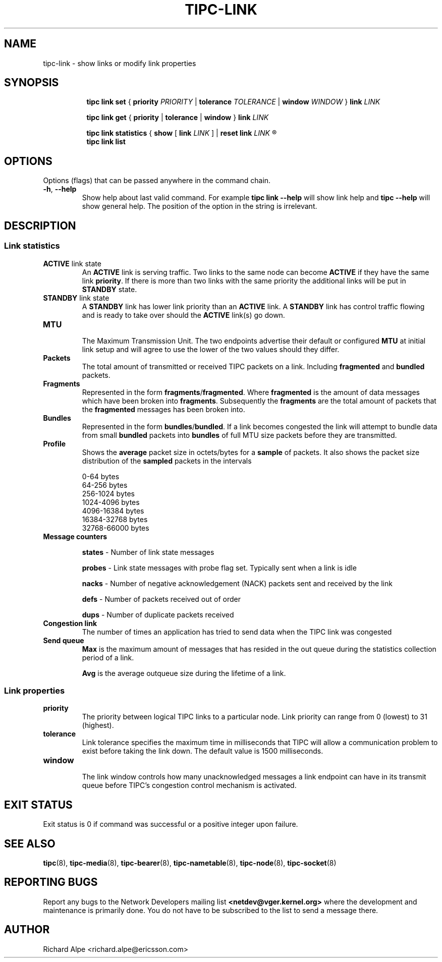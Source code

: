 .TH TIPC-LINK 8 "02 Jun 2015" "iproute2" "Linux"

./ For consistency, please keep padding right aligned.
./ For example '.B "foo " bar' and not '.B foo " bar"'

.SH NAME
tipc-link \- show links or modify link properties

.SH SYNOPSIS
.ad l
.in +8

.ti -8

.ti -8
.B tipc link set
.RB "{ " "priority "
.IR PRIORITY
.RB "| " tolerance
.IR TOLERANCE
.RB "| " window
.IR "WINDOW " }
.BI "link " LINK

.ti -8
.B tipc link get
.RB "{ " "priority" " | " tolerance " | " window " } " link
.I LINK

.ti -8
.B tipc link statistics
.RB "{ " "show " "[ " link
.I LINK
.RB "] | " "reset
.BI "link " "LINK "
.R }

.ti -8
.B tipc link list
.br

.SH OPTIONS
Options (flags) that can be passed anywhere in the command chain.
.TP
.BR "\-h" , " --help"
Show help about last valid command. For example
.B tipc link --help
will show link help and
.B tipc --help
will show general help. The position of the option in the string is irrelevant.
.SH DESCRIPTION

.SS Link statistics

.TP
.BR "ACTIVE " "link state"
.br
An
.B ACTIVE
link is serving traffic. Two links to the same node can become
.B ACTIVE
if they have the same link
.BR priority .
If there is more than two links with the same priority the additional links will
be put in
.B STANDBY
state.

.TP
.BR "STANDBY " "link state"
.br
A
.B STANDBY
link has lower link priority than an
.B ACTIVE
link. A
.B STANDBY
link has control traffic flowing and is ready to take over should the
.B ACTIVE
link(s) go down.

.TP
.B MTU
.br
The Maximum Transmission Unit. The two endpoints advertise their default or
configured
.B MTU
at initial link setup and will agree to use the lower of the two values should
they differ.

.TP
.B Packets
.br
The total amount of transmitted or received TIPC packets on a link. Including
.BR "fragmented " "and " "bundled " packets.

.TP
.B Fragments
.br
Represented in the form
.BR fragments / fragmented .
Where
.B fragmented
is the amount of data messages which have been broken into
.BR fragments .
Subsequently the
.B fragments
are the total amount of packets that the
.B fragmented
messages has been broken into.

.TP
.B Bundles
.br
Represented in the form
.BR bundles / bundled .
If a link becomes congested the link will attempt to bundle data from small
.B bundled
packets into
.B bundles
of full MTU size packets before they are transmitted.

.TP
.B Profile
.br
Shows the
.B average
packet size in octets/bytes for a
.B sample
of packets. It also shows the packet size distribution of the
.B sampled
packets in the intervals

0-64 bytes
.br
64-256 bytes
.br
256-1024 bytes
.br
1024-4096 bytes
.br
4096-16384 bytes
.br
16384-32768 bytes
.br
32768-66000 bytes

.TP
.B Message counters

.B states
- Number of link state messages
.sp

.B probes
- Link state messages with probe flag set. Typically sent when a link is idle
.sp

.B nacks
- Number of negative acknowledgement (NACK) packets sent and received by the
link
.sp

.B defs
- Number of packets received out of order
.sp

.B dups
- Number of duplicate packets received

.TP
.B Congestion link
The number of times an application has tried to send data when the TIPC link
was congested

.TP
.B Send queue
.B Max
is the maximum amount of messages that has resided in the out queue during the
statistics collection period of a link.

.B Avg
is the average outqueue size during the lifetime of a link.

.SS Link properties

.TP
.B priority
.br
The priority between logical TIPC links to a particular node. Link priority can
range from 0 (lowest) to 31 (highest).

.TP
.B tolerance
.br
Link tolerance specifies the maximum time in milliseconds that TIPC will allow
a communication problem to exist before taking the link down. The default value
is 1500 milliseconds.

.TP
.B window
.br
The link window controls how many unacknowledged messages a link endpoint can
have in its transmit queue before TIPC's congestion control mechanism is
activated.

.SH EXIT STATUS
Exit status is 0 if command was successful or a positive integer upon failure.

.SH SEE ALSO
.BR tipc (8),
.BR tipc-media (8),
.BR tipc-bearer (8),
.BR tipc-nametable (8),
.BR tipc-node (8),
.BR tipc-socket (8)
.br
.SH REPORTING BUGS
Report any bugs to the Network Developers mailing list
.B <netdev@vger.kernel.org>
where the development and maintenance is primarily done.
You do not have to be subscribed to the list to send a message there.

.SH AUTHOR
Richard Alpe <richard.alpe@ericsson.com>
